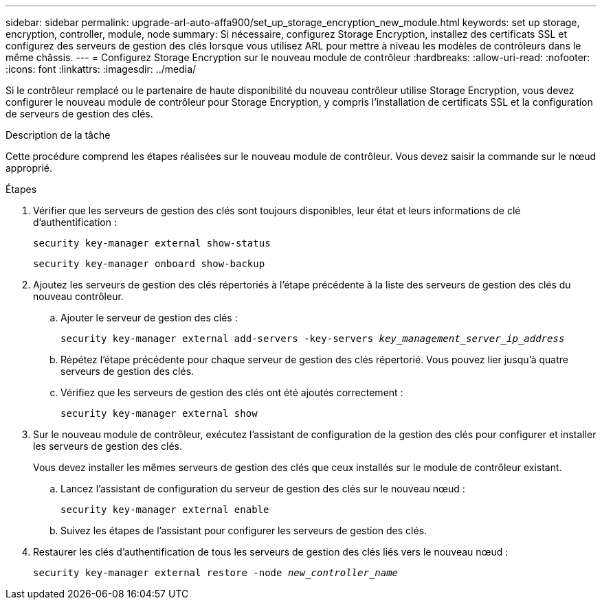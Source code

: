 ---
sidebar: sidebar 
permalink: upgrade-arl-auto-affa900/set_up_storage_encryption_new_module.html 
keywords: set up storage, encryption, controller, module, node 
summary: Si nécessaire, configurez Storage Encryption, installez des certificats SSL et configurez des serveurs de gestion des clés lorsque vous utilisez ARL pour mettre à niveau les modèles de contrôleurs dans le même châssis. 
---
= Configurez Storage Encryption sur le nouveau module de contrôleur
:hardbreaks:
:allow-uri-read: 
:nofooter: 
:icons: font
:linkattrs: 
:imagesdir: ../media/


[role="lead"]
Si le contrôleur remplacé ou le partenaire de haute disponibilité du nouveau contrôleur utilise Storage Encryption, vous devez configurer le nouveau module de contrôleur pour Storage Encryption, y compris l'installation de certificats SSL et la configuration de serveurs de gestion des clés.

.Description de la tâche
Cette procédure comprend les étapes réalisées sur le nouveau module de contrôleur. Vous devez saisir la commande sur le nœud approprié.

.Étapes
. Vérifier que les serveurs de gestion des clés sont toujours disponibles, leur état et leurs informations de clé d'authentification :
+
`security key-manager external show-status`

+
`security key-manager onboard show-backup`

. Ajoutez les serveurs de gestion des clés répertoriés à l'étape précédente à la liste des serveurs de gestion des clés du nouveau contrôleur.
+
.. Ajouter le serveur de gestion des clés :
+
`security key-manager external add-servers -key-servers _key_management_server_ip_address_`

.. Répétez l'étape précédente pour chaque serveur de gestion des clés répertorié. Vous pouvez lier jusqu'à quatre serveurs de gestion des clés.
.. Vérifiez que les serveurs de gestion des clés ont été ajoutés correctement :
+
`security key-manager external show`



. Sur le nouveau module de contrôleur, exécutez l'assistant de configuration de la gestion des clés pour configurer et installer les serveurs de gestion des clés.
+
Vous devez installer les mêmes serveurs de gestion des clés que ceux installés sur le module de contrôleur existant.

+
.. Lancez l'assistant de configuration du serveur de gestion des clés sur le nouveau nœud :
+
`security key-manager external enable`

.. Suivez les étapes de l'assistant pour configurer les serveurs de gestion des clés.


. Restaurer les clés d'authentification de tous les serveurs de gestion des clés liés vers le nouveau nœud :
+
`security key-manager external restore -node _new_controller_name_`


